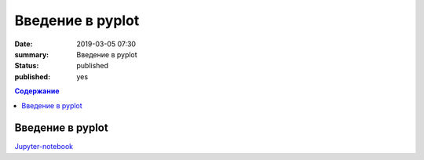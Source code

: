 Введение в pyplot
##############################

:date: 2019-03-05 07:30
:summary: Введение в pyplot
:status: published
:published: yes

.. default-role:: code

.. contents:: Содержание

Введение в pyplot
==============================

Jupyter-notebook__

.. __: {filename}/code/lab20/plt_sns.ipynb

